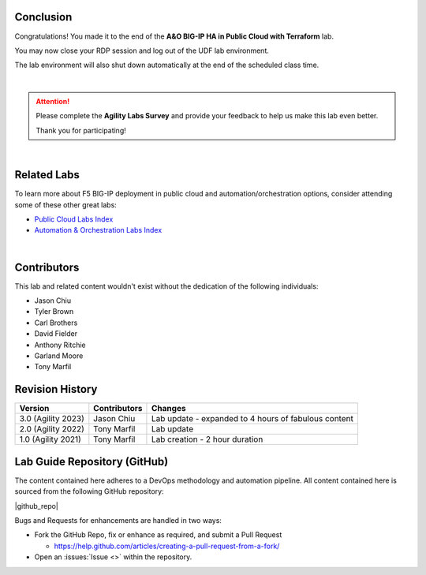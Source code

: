 Conclusion
================================================================================

Congratulations! You made it to the end of the **A&O BIG-IP HA in Public Cloud with Terraform** lab.

You may now close your RDP session and log out of the UDF lab environment.

The lab environment will also shut down automatically at the end of the scheduled class time.

|

.. attention::

   Please complete the **Agility Labs Survey** and provide your feedback to help us make this lab even better.

   Thank you for participating!

|

Related Labs
================================================================================

To learn more about F5 BIG-IP deployment in public cloud and automation/orchestration options, consider attending some
of these other great labs:

- `Public Cloud Labs Index <https://clouddocs.f5.com/training/community/public-cloud/html/>`_
- `Automation & Orchestration Labs Index <https://clouddocs.f5.com/training/community/automation/html/>`_

|

Contributors
================================================================================

This lab and related content wouldn't exist without the dedication of the following individuals:

- Jason Chiu
- Tyler Brown
- Carl Brothers
- David Fielder
- Anthony Ritchie
- Garland Moore
- Tony Marfil


Revision History
================================================================================

.. list-table::
   :header-rows: 0
   :widths: auto

   * - **Version**
     - **Contributors**
     - **Changes**
   * - 3.0 (Agility 2023)
     - Jason Chiu
     - Lab update - expanded to 4 hours of fabulous content
   * - 2.0 (Agility 2022)
     - Tony Marfil
     - Lab update
   * - 1.0 (Agility 2021)
     - Tony Marfil
     - Lab creation - 2 hour duration


Lab Guide Repository (GitHub)
================================================================================
The content contained here adheres to a DevOps methodology and
automation pipeline.  All content contained here is sourced from the
following GitHub repository:

|github_repo|

Bugs and Requests for enhancements are handled in two ways:

-  Fork the GitHub Repo, fix or enhance as required, and submit a Pull Request

   - https://help.github.com/articles/creating-a-pull-request-from-a-fork/

-  Open an :issues:`Issue <>` within the repository.

